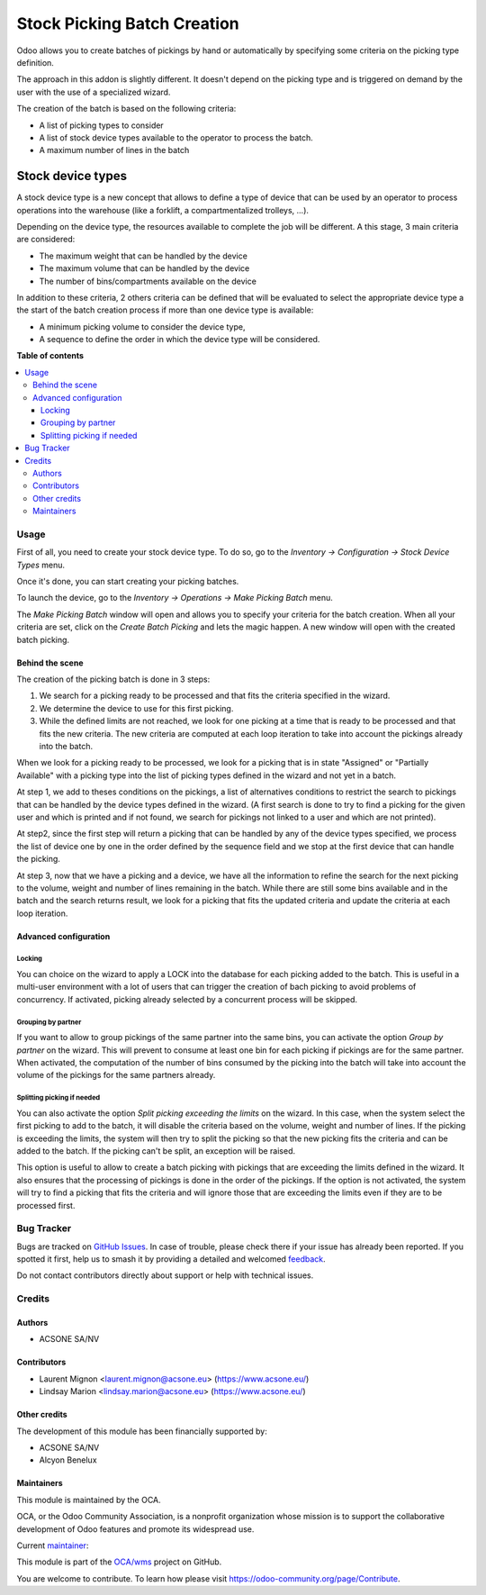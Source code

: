 ============================
Stock Picking Batch Creation
============================

.. 
   !!!!!!!!!!!!!!!!!!!!!!!!!!!!!!!!!!!!!!!!!!!!!!!!!!!!
   !! This file is generated by oca-gen-addon-readme !!
   !! changes will be overwritten.                   !!
   !!!!!!!!!!!!!!!!!!!!!!!!!!!!!!!!!!!!!!!!!!!!!!!!!!!!
   !! source digest: sha256:557c220536f625bc1a34b247c50dd7af3d0700fc112ddf1e1bb9e92e7094be97
   !!!!!!!!!!!!!!!!!!!!!!!!!!!!!!!!!!!!!!!!!!!!!!!!!!!!

.. |badge1| image:: https://img.shields.io/badge/maturity-Beta-yellow.png
    :target: https://odoo-community.org/page/development-status
    :alt: Beta
.. |badge2| image:: https://img.shields.io/badge/licence-AGPL--3-blue.png
    :target: http://www.gnu.org/licenses/agpl-3.0-standalone.html
    :alt: License: AGPL-3
.. |badge3| image:: https://img.shields.io/badge/github-OCA%2Fwms-lightgray.png?logo=github
    :target: https://github.com/OCA/wms/tree/16.0/stock_picking_batch_creation
    :alt: OCA/wms
.. |badge4| image:: https://img.shields.io/badge/weblate-Translate%20me-F47D42.png
    :target: https://translation.odoo-community.org/projects/wms-16-0/wms-16-0-stock_picking_batch_creation
    :alt: Translate me on Weblate
.. |badge5| image:: https://img.shields.io/badge/runboat-Try%20me-875A7B.png
    :target: https://runboat.odoo-community.org/builds?repo=OCA/wms&target_branch=16.0
    :alt: Try me on Runboat

|badge1| |badge2| |badge3| |badge4| |badge5|

Odoo allows you to create batches of pickings by hand or automatically by
specifying some criteria on the picking type definition.

The approach in this addon is slightly different. It doesn't depend on the
picking type and is triggered on demand by the user with the use of a
specialized wizard.

The creation of the batch is based on the following criteria:

* A list of picking types to consider
* A list of stock device types available to the operator to process the batch.
* A maximum number of lines in the batch

Stock device types
##################

A stock device type is a new concept that allows to define a type of device that
can be used by an operator to process operations into the warehouse (like
a forklift, a compartmentalized trolleys, ...).

Depending on the device type, the resources available to complete the job
will be different. A this stage, 3 main criteria are considered:

* The maximum weight that can be handled by the device
* The maximum volume that can be handled by the device
* The number of bins/compartments available on the device

In addition to these criteria, 2 others criteria can be defined that will
be evaluated to select the appropriate device type a the start of the
batch creation process if more than one device type is available:

* A minimum picking volume to consider the device type,
* A sequence to define the order in which the device type will be
  considered.

**Table of contents**

.. contents::
   :local:

Usage
=====

First of all, you need to create your stock device type. To do so, go to the
*Inventory -> Configuration -> Stock Device Types* menu.

Once it's done, you can start creating your picking batches.

To launch the device, go to the *Inventory -> Operations -> Make Picking Batch*
menu.

The *Make Picking Batch* window will open and allows you to specify your criteria
for the batch creation. When all your criteria are set, click on the
*Create Batch Picking* and lets the magic happen. A new window will open with
the created batch picking.

Behind the scene
~~~~~~~~~~~~~~~~

The creation of the picking batch is done in 3 steps:

1. We search for a picking ready to be processed and that fits the
   criteria specified in the wizard.
2. We determine the device to use for this first picking.
3. While the defined limits are not reached, we look for one picking at a
   time that is ready to be processed and that fits the new criteria. The
   new criteria are computed at each loop iteration to take into account
   the pickings already into the batch.

When we look for a picking ready to be processed, we look for a picking
that is in state "Assigned" or "Partially Available" with a picking type
into the list of picking types defined in the wizard and not yet in a batch.

At step 1, we add to theses conditions on the pickings, a list of alternatives
conditions to restrict the search to pickings that can be handled by the device
types defined in the wizard. (A first search is done to try to find a picking
for the given user and which is printed and if not found, we search for pickings
not linked to a user and which are not printed).

At step2, since the first step will return a picking that can be handled by
any of the device types specified, we process the list of device one by one
in the order defined by the sequence field and we stop at the first device
that can handle the picking.

At step 3, now that we have a picking and a device, we have all the information
to refine the search for the next picking to the volume, weight and number of
lines remaining in the batch. While there are still some bins available and
in the batch and the search returns result, we look for a picking that fits
the updated criteria and update the criteria at each loop iteration.

Advanced configuration
~~~~~~~~~~~~~~~~~~~~~~~

Locking
^^^^^^^

You can choice on the wizard to apply a LOCK into the database for each
picking added to the batch. This is useful in a multi-user environment
with a lot of users that can trigger the creation of bach picking to avoid
problems of concurrency. If activated, picking already selected by a concurrent
process will be skipped.

Grouping by partner
^^^^^^^^^^^^^^^^^^^

If you want to allow to group pickings of the same partner into the same
bins, you can activate the option *Group by partner* on the wizard. This
will prevent to consume at least one bin for each picking if pickings
are for the same partner. When activated, the computation of the
number of bins consumed by the picking into the batch will take into account
the volume of the pickings for the same partners already.

Splitting picking if needed
^^^^^^^^^^^^^^^^^^^^^^^^^^^

You can also activate the option *Split picking exceeding the limits* on the
wizard. In this case, when the system select the first picking to add to the
batch, it will disable the criteria based on the volume, weight and number of
lines. If the picking is exceeding the limits, the system will then try to split
the picking so that the new picking fits the criteria and can be added to the
batch. If the picking can't be split, an exception will be raised.

This option is useful to allow to create a batch picking with pickings that
are exceeding the limits defined in the wizard. It also ensures that the
processing of pickings is done in the order of the pickings. If the option is
not activated, the system will try to find a picking that fits the criteria
and will ignore those that are exceeding the limits even if they are to be
processed first.

Bug Tracker
===========

Bugs are tracked on `GitHub Issues <https://github.com/OCA/wms/issues>`_.
In case of trouble, please check there if your issue has already been reported.
If you spotted it first, help us to smash it by providing a detailed and welcomed
`feedback <https://github.com/OCA/wms/issues/new?body=module:%20stock_picking_batch_creation%0Aversion:%2016.0%0A%0A**Steps%20to%20reproduce**%0A-%20...%0A%0A**Current%20behavior**%0A%0A**Expected%20behavior**>`_.

Do not contact contributors directly about support or help with technical issues.

Credits
=======

Authors
~~~~~~~

* ACSONE SA/NV

Contributors
~~~~~~~~~~~~

* Laurent Mignon <laurent.mignon@acsone.eu> (https://www.acsone.eu/)
* Lindsay Marion <lindsay.marion@acsone.eu> (https://www.acsone.eu/)

Other credits
~~~~~~~~~~~~~

The development of this module has been financially supported by:

* ACSONE SA/NV
* Alcyon Benelux

Maintainers
~~~~~~~~~~~

This module is maintained by the OCA.

.. image:: https://odoo-community.org/logo.png
   :alt: Odoo Community Association
   :target: https://odoo-community.org

OCA, or the Odoo Community Association, is a nonprofit organization whose
mission is to support the collaborative development of Odoo features and
promote its widespread use.

.. |maintainer-lmignon| image:: https://github.com/lmignon.png?size=40px
    :target: https://github.com/lmignon
    :alt: lmignon

Current `maintainer <https://odoo-community.org/page/maintainer-role>`__:

|maintainer-lmignon| 

This module is part of the `OCA/wms <https://github.com/OCA/wms/tree/16.0/stock_picking_batch_creation>`_ project on GitHub.

You are welcome to contribute. To learn how please visit https://odoo-community.org/page/Contribute.
